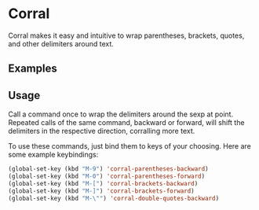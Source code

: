 * Corral
Corral makes it easy and intuitive to wrap parentheses, brackets, quotes, and other delimiters around text.

** Examples
[[./corral-example-c.gif]]
[[./corral-example-el.gif]]

** Usage
Call a command once to wrap the delimiters around the sexp at point.  Repeated calls of the same command, backward or forward, will shift the delimiters in the respective direction, corralling more text.

To use these commands, just bind them to keys of your choosing.  Here are some example keybindings:
#+BEGIN_SRC emacs-lisp
(global-set-key (kbd "M-9") 'corral-parentheses-backward)
(global-set-key (kbd "M-0") 'corral-parentheses-forward)
(global-set-key (kbd "M-[") 'corral-brackets-backward)
(global-set-key (kbd "M-]") 'corral-brackets-forward)
(global-set-key (kbd "M-\"") 'corral-double-quotes-backward)
#+END_SRC
